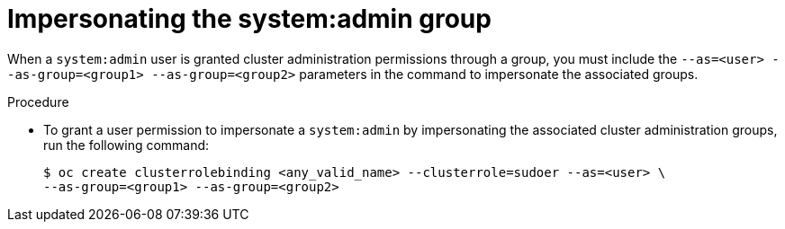 // Module included in the following assemblies:
//
// * users_and_roles/impersonating-system-admin.adoc

:_mod-docs-content-type: PROCEDURE
[id="impersonation-system-admin-group_{context}"]
= Impersonating the system:admin group


When a `system:admin` user is granted cluster administration permissions through a group, you must include the
`--as=<user> --as-group=<group1> --as-group=<group2>` parameters in the command to impersonate the associated groups.

.Procedure

* To grant a user permission to impersonate a `system:admin` by impersonating the associated cluster administration groups,
run the following command:
+
[source,terminal]
----
$ oc create clusterrolebinding <any_valid_name> --clusterrole=sudoer --as=<user> \
--as-group=<group1> --as-group=<group2>
----